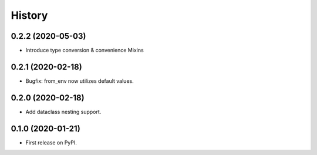 =======
History
=======

0.2.2 (2020-05-03)
------------------

* Introduce type conversion & convenience Mixins

0.2.1 (2020-02-18)
------------------

* Bugfix: from_env now utilizes default values.

0.2.0 (2020-02-18)
------------------

* Add dataclass nesting support.

0.1.0 (2020-01-21)
------------------

* First release on PyPI.
